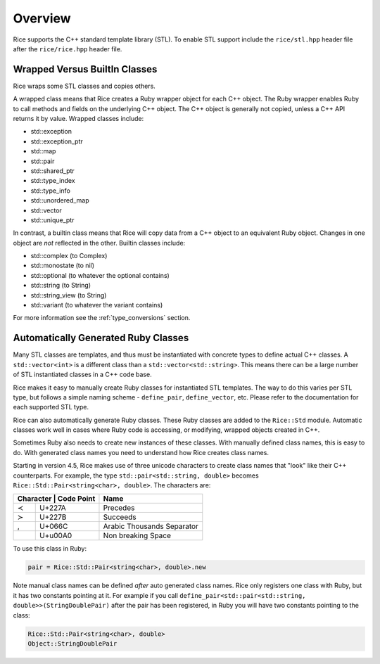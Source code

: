 .. _stl:

========
Overview
========

Rice supports the C++ standard template library (STL). To enable STL support include the ``rice/stl.hpp`` header file after the ``rice/rice.hpp`` header file.

.. _stl_class_names:

Wrapped Versus BuiltIn Classes
==============================
Rice wraps some STL classes and copies others.

A wrapped class means that Rice creates a Ruby wrapper object for each C++ object. The Ruby wrapper enables Ruby to call methods and fields on the underlying C++ object. The C++ object is generally not copied, unless a C++ API returns it by value. Wrapped classes include:

* std::exception
* std::exception_ptr
* std::map
* std::pair
* std::shared_ptr
* std::type_index
* std::type_info
* std::unordered_map
* std::vector
* std::unique_ptr

In contrast, a builtin class means that Rice will copy data from a C++ object to an equivalent Ruby object. Changes in one object are *not* reflected in the other. Builtin classes include:

* std::complex (to Complex)
* std::monostate (to nil)
* std::optional (to whatever the optional contains)
* std::string (to String)
* std::string_view (to String)
* std::variant (to whatever the variant contains)

For more information see the :ref:`type_conversions` section.

Automatically Generated Ruby Classes
====================================
Many STL classes are templates, and thus must be instantiated with concrete types to define actual C++ classes. A ``std::vector<int>`` is a different class than a ``std::vector<std::string>``. This means there can be a large number of STL instantiated classes in a C++ code base.

Rice makes it easy to manually create Ruby classes for instantiated STL templates. The way to do this varies per STL type, but follows a simple naming scheme - ``define_pair``, ``define_vector``, etc. Please refer to the documentation for each supported STL type.

Rice can also automatically generate Ruby classes. These Ruby classes are added to the ``Rice::Std`` module. Automatic classes work well in cases where Ruby code is accessing, or modifying, wrapped objects created in C++.

Sometimes Ruby also needs to create new instances of these classes. With manually defined class names, this is easy to do. With generated class names you need to understand how Rice creates class names.

Starting in version 4.5, Rice makes use of three unicode characters to create class names that "look" like their C++ counterparts. For example, the type ``std::pair<std::string, double>`` becomes ``Rice::Std::Pair≺string≺char≻‚ double≻``. The characters are:

+---------------------------++----------------------------+
| Character   | Code Point  | Name                        |
+=============+=============+=============================+
| ≺           | U+227A      | Precedes                    |
+-------------+-------------+-----------------------------+
| ≻           | U+227B      | Succeeds                    |
+-------------+-------------+-----------------------------+
| ,           | U+066C      | Arabic Thousands Separator  |
+-------------+-------------+-----------------------------+
|             | U+u00A0     | Non breaking Space          |
+-------------+-------------+-----------------------------+

To use this class in Ruby:

.. code-block:: ruby

    pair = Rice::Std::Pair≺string≺char≻‚ double≻.new

Note manual class names can be defined *after* auto generated class names. Rice only registers one class with Ruby, but it has two constants pointing at it. For example if you call ``define_pair<std::pair<std::string, double>>(StringDoublePair)`` after the pair has been registered, in Ruby you will have two constants pointing to the class:

.. code-block:: ruby

    Rice::Std::Pair≺string≺char≻‚ double≻
    Object::StringDoublePair
